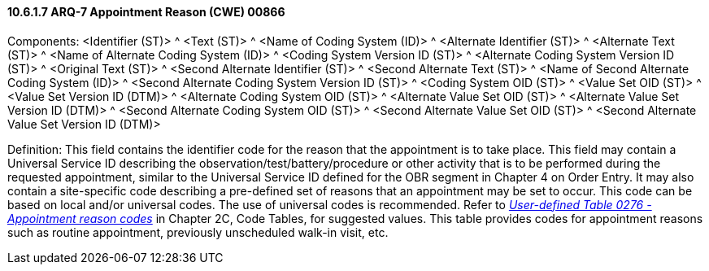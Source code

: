 ==== 10.6.1.7 ARQ-7 Appointment Reason (CWE) 00866

Components: <Identifier (ST)> ^ <Text (ST)> ^ <Name of Coding System (ID)> ^ <Alternate Identifier (ST)> ^ <Alternate Text (ST)> ^ <Name of Alternate Coding System (ID)> ^ <Coding System Version ID (ST)> ^ <Alternate Coding System Version ID (ST)> ^ <Original Text (ST)> ^ <Second Alternate Identifier (ST)> ^ <Second Alternate Text (ST)> ^ <Name of Second Alternate Coding System (ID)> ^ <Second Alternate Coding System Version ID (ST)> ^ <Coding System OID (ST)> ^ <Value Set OID (ST)> ^ <Value Set Version ID (DTM)> ^ <Alternate Coding System OID (ST)> ^ <Alternate Value Set OID (ST)> ^ <Alternate Value Set Version ID (DTM)> ^ <Second Alternate Coding System OID (ST)> ^ <Second Alternate Value Set OID (ST)> ^ <Second Alternate Value Set Version ID (DTM)>

Definition: This field contains the identifier code for the reason that the appointment is to take place. This field may contain a Universal Service ID describing the observation/test/battery/procedure or other activity that is to be performed during the requested appointment, similar to the Universal Service ID defined for the OBR segment in Chapter 4 on Order Entry. It may also contain a site-specific code describing a pre-defined set of reasons that an appointment may be set to occur. This code can be based on local and/or universal codes. The use of universal codes is recommended. Refer to file:///E:\V2\v2.9%20final%20Nov%20from%20Frank\V29_CH02C_Tables.docx#HL70276[_User-defined Table 0276 - Appointment reason codes_] in Chapter 2C, Code Tables, for suggested values. This table provides codes for appointment reasons such as routine appointment, previously unscheduled walk-in visit, etc.

